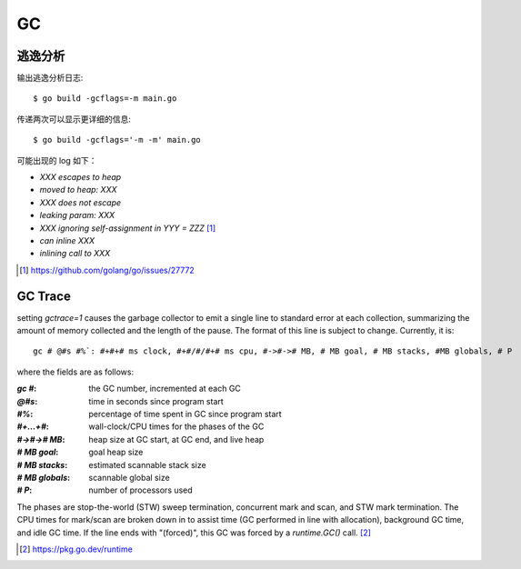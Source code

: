 ==
GC
==

逃逸分析
========

.. highlight:: console

输出逃逸分析日志::

   $ go build -gcflags=-m main.go

传递两次可以显示更详细的信息::

   $ go build -gcflags='-m -m' main.go

可能出现的 log 如下：

- `XXX escapes to heap`
- `moved to heap: XXX`
- `XXX does not escape`
- `leaking param: XXX`
- `XXX ignoring self-assignment in YYY = ZZZ` [#]_
- `can inline XXX`
- `inlining call to XXX`

.. seealso:: :so.a:`51520445`

.. [#] https://github.com/golang/go/issues/27772

GC Trace
========

setting `gctrace=1` causes the garbage collector to emit a single line to standard
error at each collection, summarizing the amount of memory collected and the
length of the pause. The format of this line is subject to change.
Currently, it is::

   gc # @#s #%`: #+#+# ms clock, #+#/#/#+# ms cpu, #->#-># MB, # MB goal, # MB stacks, #MB globals, # P

where the fields are as follows:

:`gc #`:         the GC number, incremented at each GC
:`@#s`:          time in seconds since program start
:`#%`:           percentage of time spent in GC since program start
:`#+...+#`:      wall-clock/CPU times for the phases of the GC
:`#->#-># MB`:   heap size at GC start, at GC end, and live heap
:`# MB goal`:    goal heap size
:`# MB stacks`:  estimated scannable stack size
:`# MB globals`: scannable global size
:`# P`:          number of processors used

The phases are stop-the-world (STW) sweep termination, concurrent
mark and scan, and STW mark termination. The CPU times
for mark/scan are broken down in to assist time (GC performed in
line with allocation), background GC time, and idle GC time.
If the line ends with "(forced)", this GC was forced by a
`runtime.GC()` call. [#]_

.. [#] https://pkg.go.dev/runtime

